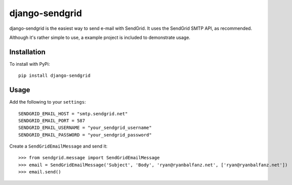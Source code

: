 ===============
django-sendgrid
===============

django-sendgrid is the easiest way to send e-mail with SendGrid. It uses the SendGrid SMTP API, as recommended.

Although it's rather simple to use, a example project is included to demonstrate usage.

Installation
------------

To install with PyPi::

	pip install django-sendgrid


Usage
-----

Add the following to your ``settings``::

	SENDGRID_EMAIL_HOST = "smtp.sendgrid.net"
	SENDGRID_EMAIL_PORT = 587
	SENDGRID_EMAIL_USERNAME = "your_sendgrid_username"
	SENDGRID_EMAIL_PASSWORD = "your_sendgrid_password"

Create a ``SendGridEmailMessage`` and send it::
	
	>>> from sendgrid.message import SendGridEmailMessage
	>>> email = SendGridEmailMessage('Subject', 'Body', 'ryan@ryanbalfanz.net', ['ryan@ryanbalfanz.net'])
	>>> email.send()
